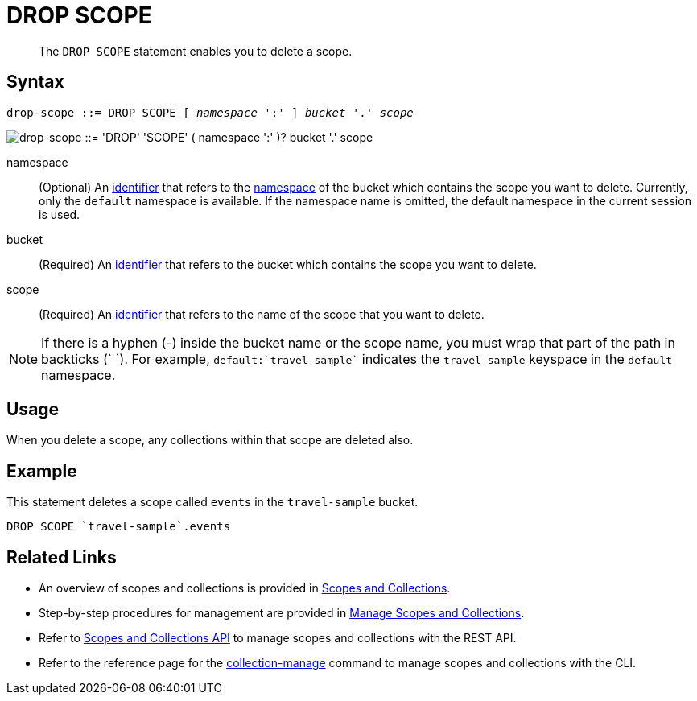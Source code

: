 = DROP SCOPE
:page-topic-type: concept
:page-status: Couchbase Server 7.0
:imagesdir: ../../assets/images
:page-partial:

:identifier: xref:n1ql-language-reference/identifiers.adoc
:logical-hierarchy: xref:n1ql-intro/sysinfo.adoc#logical-hierarchy
:scopes-and-collections: xref:learn:data/scopes-and-collections.adoc
:manage-scopes-and-collections: xref:manage:manage-scopes-and-collections/manage-scopes-and-collections.adoc
:scopes-and-collections-api: xref:rest-api:scopes-and-collections-api.adoc
:couchbase-cli-collection-manage: xref:cli:cbcli/couchbase-cli-collection-manage.adoc

[abstract]
The `DROP SCOPE` statement enables you to delete a scope.

== Syntax

[subs="normal"]
----
drop-scope ::= DROP SCOPE [ _namespace_ ':' ] _bucket_ '.' _scope_
----

image::n1ql-language-reference/drop-scope.png["drop-scope ::= 'DROP' 'SCOPE' ( namespace ':' )? bucket '.' scope"]

namespace::
(Optional) An {identifier}[identifier] that refers to the {logical-hierarchy}[namespace] of the bucket which contains the scope you want to delete.
Currently, only the `default` namespace is available.
If the namespace name is omitted, the default namespace in the current session is used.

bucket::
(Required) An {identifier}[identifier] that refers to the bucket which contains the scope you want to delete.

scope::
(Required) An {identifier}[identifier] that refers to the name of the scope that you want to delete.

NOTE: If there is a hyphen (-) inside the bucket name or the scope name, you must wrap that part of the path in backticks ({backtick} {backtick}).
For example, `default:{backtick}travel-sample{backtick}` indicates the `travel-sample` keyspace in the `default` namespace.

== Usage

When you delete a scope, any collections within that scope are deleted also.

== Example

====
This statement deletes a scope called `events` in the `travel-sample` bucket.

[source,n1ql]
----
DROP SCOPE `travel-sample`.events
----
====

== Related Links

* An overview of scopes and collections is provided in {scopes-and-collections}[Scopes and Collections].

* Step-by-step procedures for management are provided in {manage-scopes-and-collections}[Manage Scopes and Collections].

* Refer to {scopes-and-collections-api}[Scopes and Collections API] to manage scopes and collections with the REST API.

* Refer to the reference page for the {couchbase-cli-collection-manage}[collection-manage] command to manage scopes and collections with the CLI.